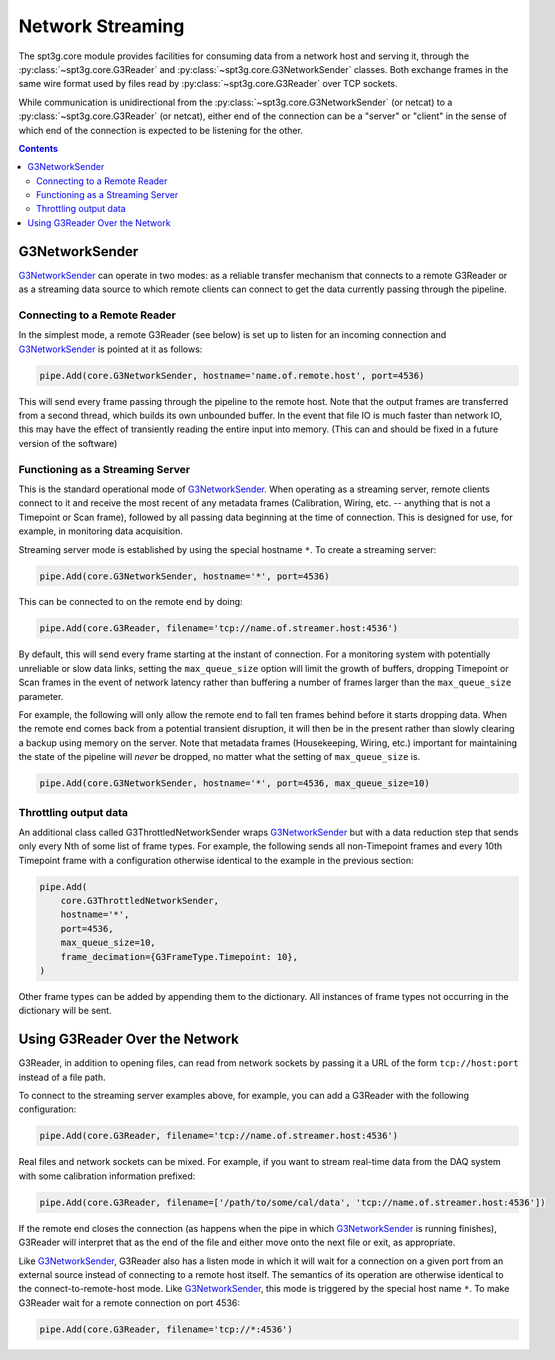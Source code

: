 -----------------
Network Streaming
-----------------

The spt3g.core module provides facilities for consuming data from a network host and serving it, through the :py:class:`~spt3g.core.G3Reader` and :py:class:`~spt3g.core.G3NetworkSender` classes. Both exchange frames in the same wire format used by files read by :py:class:`~spt3g.core.G3Reader` over TCP sockets.

While communication is unidirectional from the :py:class:`~spt3g.core.G3NetworkSender` (or netcat) to a :py:class:`~spt3g.core.G3Reader` (or netcat), either end of the connection can be a "server" or "client" in the sense of which end of the connection is expected to be listening for the other.

.. contents:: Contents
   :local:

G3NetworkSender
_______________

G3NetworkSender_ can operate in two modes: as a reliable transfer mechanism that connects to a remote G3Reader or as a streaming data source to which remote clients can connect to get the data currently passing through the pipeline.

Connecting to a Remote Reader
~~~~~~~~~~~~~~~~~~~~~~~~~~~~~

In the simplest mode, a remote G3Reader (see below) is set up to listen for an incoming connection and G3NetworkSender_ is pointed at it as follows:

.. code-block:: python

    pipe.Add(core.G3NetworkSender, hostname='name.of.remote.host', port=4536)

This will send every frame passing through the pipeline to the remote host. Note that the output frames are transferred from a second thread, which builds its own unbounded buffer. In the event that file IO is much faster than network IO, this may have the effect of transiently reading the entire input into memory. (This can and should be fixed in a future version of the software)

Functioning as a Streaming Server
~~~~~~~~~~~~~~~~~~~~~~~~~~~~~~~~~

This is the standard operational mode of G3NetworkSender_. When operating as a streaming server, remote clients connect to it and receive the most recent of any metadata frames (Calibration, Wiring, etc. -- anything that is not a Timepoint or Scan frame), followed by all passing data beginning at the time of connection. This is designed for use, for example, in monitoring data acquisition.

Streaming server mode is established by using the special hostname ``*``. To create a streaming server:

.. code-block:: python

    pipe.Add(core.G3NetworkSender, hostname='*', port=4536)

This can be connected to on the remote end by doing:

.. code-block:: python

    pipe.Add(core.G3Reader, filename='tcp://name.of.streamer.host:4536')

By default, this will send every frame starting at the instant of connection. For a monitoring system with potentially unreliable or slow data links, setting the ``max_queue_size`` option will limit the growth of buffers, dropping Timepoint or Scan frames in the event of network latency rather than buffering a number of frames larger than the ``max_queue_size`` parameter.

For example, the following will only allow the remote end to fall ten frames behind before it starts dropping data. When the remote end comes back from a potential transient disruption, it will then be in the present rather than slowly clearing a backup using memory on the server. Note that metadata frames (Housekeeping, Wiring, etc.) important for maintaining the state of the pipeline will *never* be dropped, no matter what the setting of ``max_queue_size`` is.

.. code-block:: python

    pipe.Add(core.G3NetworkSender, hostname='*', port=4536, max_queue_size=10)

Throttling output data
~~~~~~~~~~~~~~~~~~~~~~

An additional class called G3ThrottledNetworkSender wraps G3NetworkSender_ but with a data reduction step that sends only every Nth of some list of frame types. For example, the following sends all non-Timepoint frames and every 10th Timepoint frame with a configuration otherwise identical to the example in the previous section:

.. code-block:: python

    pipe.Add(
        core.G3ThrottledNetworkSender,
        hostname='*',
        port=4536,
        max_queue_size=10,
        frame_decimation={G3FrameType.Timepoint: 10},
    )

Other frame types can be added by appending them to the dictionary. All instances of frame types not occurring in the dictionary will be sent.

Using G3Reader Over the Network
_______________________________

G3Reader, in addition to opening files, can read from network sockets by passing it a URL of the form ``tcp://host:port`` instead of a file path.

To connect to the streaming server examples above, for example, you can add a G3Reader with the following configuration:

.. code-block:: python

    pipe.Add(core.G3Reader, filename='tcp://name.of.streamer.host:4536')

Real files and network sockets can be mixed. For example, if you want to stream real-time data from the DAQ system with some calibration information prefixed:

.. code-block:: python

    pipe.Add(core.G3Reader, filename=['/path/to/some/cal/data', 'tcp://name.of.streamer.host:4536'])

If the remote end closes the connection (as happens when the pipe in which G3NetworkSender_ is running finishes), G3Reader will interpret that as the end of the file and either move onto the next file or exit, as appropriate.

Like G3NetworkSender_, G3Reader also has a listen mode in which it will wait for a connection on a given port from an external source instead of connecting to a remote host itself. The semantics of its operation are otherwise identical to the connect-to-remote-host mode. Like G3NetworkSender_, this mode is triggered by the special host name ``*``. To make G3Reader wait for a remote connection on port 4536:

.. code-block:: python

    pipe.Add(core.G3Reader, filename='tcp://*:4536')



